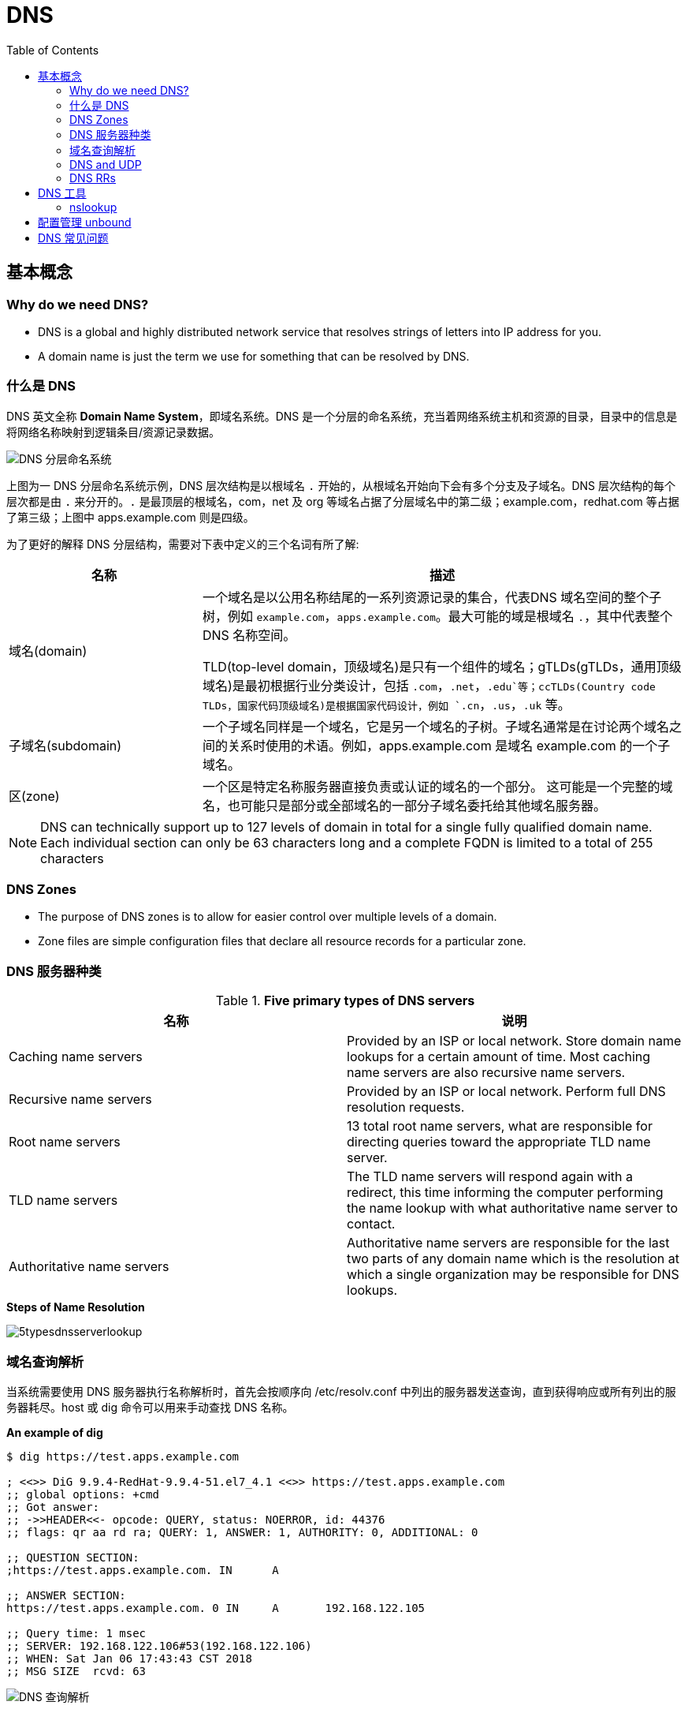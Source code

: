 = DNS
:toc: manual

== 基本概念

=== Why do we need DNS?

* DNS is a global and highly distributed network service that resolves strings of letters into IP address for you.
* A domain name is just the term we use for something that can be resolved by DNS.

=== 什么是 DNS

DNS 英文全称 *Domain Name System*，即域名系统。DNS 是一个分层的命名系统，充当着网络系统主机和资源的目录，目录中的信息是将网络名称映射到逻辑条目/资源记录数据。

image:img/dns-level.png[DNS 分层命名系统]

上图为一 DNS 分层命名系统示例，DNS 层次结构是以根域名 `.` 开始的，从根域名开始向下会有多个分支及子域名。DNS 层次结构的每个层次都是由 `.` 来分开的。`.` 是最顶层的根域名，com，net 及 org 等域名占据了分层域名中的第二级；example.com，redhat.com 等占据了第三级；上图中 apps.example.com 则是四级。

为了更好的解释 DNS 分层结构，需要对下表中定义的三个名词有所了解:

[cols="2,5a"]
|===
|名称 |描述

|域名(domain)
|一个域名是以公用名称结尾的一系列资源记录的集合，代表DNS 域名空间的整个子树，例如 `example.com`，`apps.example.com`。最大可能的域是根域名 `.`，其中代表整个 DNS 名称空间。

TLD(top-level domain，顶级域名)是只有一个组件的域名；gTLDs(gTLDs，通用顶级域名)是最初根据行业分类设计，包括 `.com`，`.net`，`.edu`等；ccTLDs(Country code TLDs，国家代码顶级域名)是根据国家代码设计，例如 `.cn`，`.us`，`.uk` 等。

|子域名(subdomain)
|一个子域名同样是一个域名，它是另一个域名的子树。子域名通常是在讨论两个域名之间的关系时使用的术语。例如，apps.example.com 是域名 example.com 的一个子域名。

|区(zone)
|一个区是特定名称服务器直接负责或认证的域名的一个部分。 这可能是一个完整的域名，也可能只是部分或全部域名的一部分子域名委托给其他域名服务器。
|===

NOTE: DNS can technically support up to 127 levels of domain in total for a single fully qualified domain name. Each individual section can only be 63 characters long and
 a complete FQDN is limited to a total of 255 characters 

=== DNS Zones

* The purpose of DNS zones is to allow for easier control over multiple levels of a domain.
* Zone files are simple configuration files that declare all resource records for a particular zone.

=== DNS 服务器种类

.*Five primary types of DNS servers*
|===
|名称 |说明

|Caching name servers
|Provided by an ISP or local network. Store domain name lookups for a certain amount of time. Most caching name servers are also recursive name servers.

|Recursive name servers
|Provided by an ISP or local network. Perform full DNS resolution requests.

|Root name servers
|13 total root name servers, what are responsible for directing queries toward the appropriate TLD name server.

|TLD name servers
|The TLD name servers will respond again with a redirect, this time informing the computer performing the name lookup with what authoritative name server to contact.

|Authoritative name servers
|Authoritative name servers are responsible for the last two parts of any domain name which is the resolution at which a single organization may be responsible for DNS lookups.
|===

.*Steps of Name Resolution*
image:img/5typesdnsserverlookup.png[]

=== 域名查询解析

当系统需要使用 DNS 服务器执行名称解析时，首先会按顺序向 /etc/resolv.conf 中列出的服务器发送查询，直到获得响应或所有列出的服务器耗尽。host 或 dig 命令可以用来手动查找 DNS 名称。

[source, bash]
.*An example of dig*
----
$ dig https://test.apps.example.com

; <<>> DiG 9.9.4-RedHat-9.9.4-51.el7_4.1 <<>> https://test.apps.example.com
;; global options: +cmd
;; Got answer:
;; ->>HEADER<<- opcode: QUERY, status: NOERROR, id: 44376
;; flags: qr aa rd ra; QUERY: 1, ANSWER: 1, AUTHORITY: 0, ADDITIONAL: 0

;; QUESTION SECTION:
;https://test.apps.example.com.	IN	A

;; ANSWER SECTION:
https://test.apps.example.com. 0 IN	A	192.168.122.105

;; Query time: 1 msec
;; SERVER: 192.168.122.106#53(192.168.122.106)
;; WHEN: Sat Jan 06 17:43:43 CST 2018
;; MSG SIZE  rcvd: 63
----

image:img/anatomy-of-dns-lookup.png[DNS 查询解析]

1. 从 `/etc/resolv.conf` 获取 DNS 服务器的地址
2. 发送 `https://example.com 的 IP 地址是多少` 请求到步骤1获取到的 DNS 服务器
3. 查询 `example.com` 是否在本地是有认证的
4. 如果是直接返回对应的 IP 地址，跳过以后的步骤，直接将 IP 地址返回给 Client。在这种情况下，则返回会有一个 aa 的标记，即表示是本地 authoritative answer 的。 
5. 如果 `example.com` 在本地没有认证，则查看 `example.com` 是否在缓存中有对应的记录
6. 如果缓存块有对应的记录，则返回 IP 地址.跳过以后的步骤，直接将 IP 地址返回给 Client。在这种情况下，返回没有 aa 标记。
7. 如果缓存中没有对应的记录，则一般发送类似 `.com 的域名服务器是什么` 的请求到 TLD 域名服务器
8. TLD 域名服务器会返回类似 `example.com 的域名服务器是 dns.example.com, IP 地址为 192.168.1.255` 信息
9. dnsA 域名服务器根据返回的地址信息，发送类似 `example.com 的 IP 地址是多少` 的请求到 dns.example.com
10. dns.example.com 服务iq会找到 example.com 对应的 IP 地址，例如 192.168.1.1，返回给 dnsA
11. dnsA 域名服务器将返回的信息在缓存中保存，并返回给Client

=== DNS and UDP

DNS 实现基于 UDP。

=== DNS RRs

DNS RRs(DNS resource records, DNS 资源记录) 是 DNS 区(zone) 中的记录，用来指定 DNS 区中特定名称或对象的详细属性，一条 DNS RRs 通常包括的属性有:

* `owner-name` - 资源记录的名称
* `type` - 资源记录的类型
* `TTL`，- 资源记录在缓存中保存的时间
* `class` - 该属性长见的值为 `IN`，代表互联网
* `data` - 数据属性，常见值 IPv4 地址， IPv6 地址

*常见资源记录类型对应描述列表*

[cols="2,5a"]
|===
|类型 |描述

|A
|主机名和 IPv4 地址的映射
[source, bash]
----
$ host -v -t A google.com
Trying "google.com"
;; ->>HEADER<<- opcode: QUERY, status: NOERROR, id: 58605
;; flags: qr rd ra; QUERY: 1, ANSWER: 6, AUTHORITY: 0, ADDITIONAL: 0

;; QUESTION SECTION:
;google.com.			IN	A

;; ANSWER SECTION:
google.com.		220	IN	A	74.125.24.138
google.com.		220	IN	A	74.125.24.100
google.com.		220	IN	A	74.125.24.101
google.com.		220	IN	A	74.125.24.102
google.com.		220	IN	A	74.125.24.139
google.com.		220	IN	A	74.125.24.113
----

|AAAA(Quad A)
|主机名和 IPv6 地址的映射
[source, bash]
----
$ host -v -t AAAA google.com
Trying "google.com"
;; ->>HEADER<<- opcode: QUERY, status: NOERROR, id: 44229
;; flags: qr rd ra; QUERY: 1, ANSWER: 1, AUTHORITY: 0, ADDITIONAL: 0

;; QUESTION SECTION:
;google.com.			IN	AAAA

;; ANSWER SECTION:
google.com.		145	IN	AAAA	2404:6800:4003:c03::71
----

|CNAME
|定义了一个别名，将一个域名重定向到另外一个域名
[source, bash]
.*DNS 区中 CNAME 示例*
----
NAME                    TYPE   VALUE
--------------------------------------------------
bar.example.com.        CNAME  foo.example.com.
foo.example.com.        A      192.0.2.23
----

注意事项:

* CNAME 链必须要以 A 或 AAAA 结束
* 在 CDN 网络使用 CNAME 链来加快传输的可靠性和速度
* NS 和 MX 类型的资源记录不能够指向 CNAME

|PTR
|IPv4 地址/IPv6 地址和主机名的映射，用来 DNS 反转解析

[source, bash]
.*PTR IPv4 将 IP 地址反转，以 in-addr.arpa 结束*
----
$ host -v -t PTR 8.8.8.8
Trying "8.8.8.8.in-addr.arpa"
;; ->>HEADER<<- opcode: QUERY, status: NOERROR, id: 64860
;; flags: qr rd ra; QUERY: 1, ANSWER: 1, AUTHORITY: 0, ADDITIONAL: 0

;; QUESTION SECTION:
;8.8.8.8.in-addr.arpa.		IN	PTR

;; ANSWER SECTION:
8.8.8.8.in-addr.arpa.	72850	IN	PTR	google-public-dns-a.google.com.
----

[source, bash]
.*PTR IPv6 反转且以十进制个位数字表示，以 ip6.arpa 结束*
----
$ host -v -t PTR 2001:4860:4860::8888
Trying "8.8.8.8.0.0.0.0.0.0.0.0.0.0.0.0.0.0.0.0.0.6.8.4.0.6.8.4.1.0.0.2.ip6.arpa"
;; ->>HEADER<<- opcode: QUERY, status: NOERROR, id: 20901
;; flags: qr rd ra; QUERY: 1, ANSWER: 1, AUTHORITY: 0, ADDITIONAL: 0

;; QUESTION SECTION:
;8.8.8.8.0.0.0.0.0.0.0.0.0.0.0.0.0.0.0.0.0.6.8.4.0.6.8.4.1.0.0.2.ip6.arpa. IN PTR

;; ANSWER SECTION:
8.8.8.8.0.0.0.0.0.0.0.0.0.0.0.0.0.0.0.0.0.6.8.4.0.6.8.4.1.0.0.2.ip6.arpa. 86400	IN PTR google-public-dns-a.google.com.
----

|NS
|域名和在 DNS zone 中有授权的 DNS 名称服务器的映射

[source, bash]
----
$ host -v -t NS google.com
Trying "google.com"
;; ->>HEADER<<- opcode: QUERY, status: NOERROR, id: 44701
;; flags: qr rd ra; QUERY: 1, ANSWER: 4, AUTHORITY: 0, ADDITIONAL: 0

;; QUESTION SECTION:
;google.com.			IN	NS

;; ANSWER SECTION:
google.com.		24431	IN	NS	ns2.google.com.
google.com.		24431	IN	NS	ns3.google.com.
google.com.		24431	IN	NS	ns1.google.com.
google.com.		24431	IN	NS	ns4.google.com.
---- 

|SOA
|提供了 DNS zone 工作原理等信息。任意一个 DNS zone 中都有一条 SOA 记录，提供的信息包括域名服务器的 Master 点，Salve 点，Slave 如何同步 Master 数据，及 DNS zone 的管理契约等。

[source, bash]
----
$ host -v -t SOA google.com
Trying "google.com"
;; ->>HEADER<<- opcode: QUERY, status: NOERROR, id: 541
;; flags: qr rd ra; QUERY: 1, ANSWER: 1, AUTHORITY: 0, ADDITIONAL: 0

;; QUESTION SECTION:
;google.com.			IN	SOA

;; ANSWER SECTION:
google.com.		60	IN	SOA	ns1.google.com. dns-admin.google.com. 181070036 900 900 1800 60
----

|MX
|域名和邮件交换服务器之间的映射

[source, bash]
----
$ host -v -t MX mail.google.com
Trying "mail.google.com"
;; ->>HEADER<<- opcode: QUERY, status: NOERROR, id: 17580
;; flags: qr rd ra; QUERY: 1, ANSWER: 1, AUTHORITY: 1, ADDITIONAL: 0

;; QUESTION SECTION:
;mail.google.com.		IN	MX

;; ANSWER SECTION:
mail.google.com.	455795	IN	CNAME	googlemail.l.google.com.

;; AUTHORITY SECTION:
l.google.com.		43	IN	SOA	ns1.google.com. dns-admin.google.com. 181060731 900 900 1800 60
----

|TXT
|名称和任意可读文本之间的映射，通常用于 Sender Policy Framework (SPF)，DomainKeys Identified Mail (DKIM)，Domain-based Message Authentication，Reporting and Conformance (DMARC)

[source, bash]
----
$ host -v -t TXT google.com
Trying "google.com"
;; ->>HEADER<<- opcode: QUERY, status: NOERROR, id: 55568
;; flags: qr rd ra; QUERY: 1, ANSWER: 1, AUTHORITY: 0, ADDITIONAL: 0

;; QUESTION SECTION:
;google.com.			IN	TXT

;; ANSWER SECTION:
google.com.		3600	IN	TXT	"v=spf1 include:_spf.google.com ~all"
----

|SRV
|用来定位在一个域中支持特定服务的主机。SRV 中提供了一系列提供特殊服务(例如 LDAP)的主机名，包括服务监听的端口号等。SRV 记录中包括 `priority`，`weight` 等属性。 
|===

通常一个主机(不分客户端和服务器)会有如下记录:

* 一条或多条 A/AAAA 类型的记录映射主机名和它的 IP 地址
* 一条 PTR 记录将主机的每个 IP 地址反转映射为主机名
* 可选择，一条或多条 CNAME 记录进行别名设定及映射 A/AAAA 类型记录

除了如上记录，一个 DNS zone 会有更多如下记录:

* 一条 SOA 记录说明 zone 是如何工作的
* 一条 NS 记录指向授权的服务器
* 一条或多条 MX 记录进行域名和邮件交互服务之间的映射
* 可选择的，一条或多条 TXT 记录提供一些特殊服务，例如 SPF
* 可选择的，一条或多条 SRV 记录域中本地服务 

相关 RFC 文档:

. http://tools.ietf.org/html/rfc1034[RFC 1034: Domain names - concepts and facilities]
. http://tools.ietf.org/html/rfc1035[RFC 1035: Domain names - implementation and specification]
. http://tools.ietf.org/html/rfc2181[RFC 2181: Clarifications to the DNS Specification]

== DNS 工具

=== nslookup

Nslookup is way more powerful than just that. It includes an interactive mode that lets you set additional options and run lots of queries in a row. To start an interactive nslookup session, you just enter nslookup, without any hostname following it. You should see an angle bracket acting as your prompt. From interactive mode, you can make lots of requests in a row. You can also perform some extra configuration to help with more in-depth trouble shooting.

[source, bash]
----
$ nslookup google.com
Server:		10.72.17.5
Address:	10.72.17.5#53

Non-authoritative answer:
Name:	google.com
Address: 74.125.24.102
Name:	google.com
Address: 74.125.24.113
Name:	google.com
Address: 74.125.24.138
Name:	google.com
Address: 74.125.24.139
Name:	google.com
Address: 74.125.24.100
Name:	google.com
Address: 74.125.24.101
----

== 配置管理 unbound

[source, text]
.*安装启动 unbound*
----
# yum install -y unbound
# systemctl enable unbound.service
# systemctl start unbound.service
----

[source, text]
.*配置 unbound*
----
# vim /etc/unbound/unbound.conf
----

[source, text]
.*配置检测*
----
# unbound-checkconf
----

[source, text]
.*重起 unbound*
----
# systemctl restart unbound.service
----

[source, text]
.*配置防火墙*
----
# firewall-cmd --permanent --add-service=dns
# firewall-cmd --reload
----

[source, text]
.*查看 DNS 缓存*
----
# unbound-control dump_cache
# unbound-control flush example.com
# unbound-control flush
----

== DNS 常见问题

[source, text]
.*DNS 常见问题分析*
----
$ getent hosts example.com
$ grep ^hosts: /etc/nsswitch.conf
$ grep [[:space:]]example.com /etc/hosts
$ grep ^nameserver /etc/resolv.conf
nameserver 172.25.254.255
$ dig @172.25.254.255 A example.com
$ dig A example.com
----


